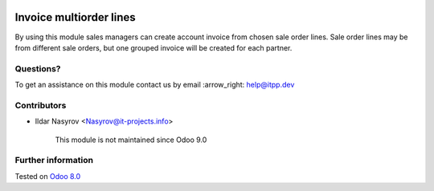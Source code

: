 .. image:: https://itpp.dev/images/infinity-readme.png
   :alt: Tested and maintained by IT Projects Labs
   :target: https://itpp.dev

==========================
 Invoice multiorder lines
==========================

By using this module sales managers can create account invoice from chosen sale order lines. Sale order lines may be from different sale orders, but one grouped invoice will be created for each partner.

Questions?
==========

To get an assistance on this module contact us by email :arrow_right: help@itpp.dev

Contributors
============
* Ildar Nasyrov <Nasyrov@it-projects.info>


	  This module is not maintained since Odoo 9.0
   
Further information
===================


Tested on `Odoo 8.0 <https://github.com/odoo/odoo/commit/f35fd798f1f5c4846fabf004934202b833abedd0>`_
